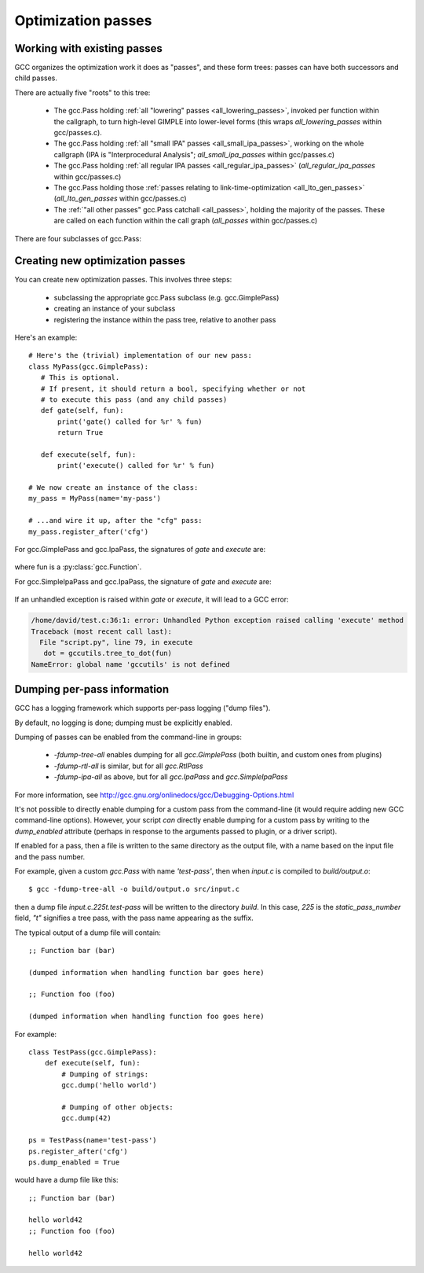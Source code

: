 .. Copyright 2011 David Malcolm <dmalcolm@redhat.com>
   Copyright 2011 Red Hat, Inc.

   This is free software: you can redistribute it and/or modify it
   under the terms of the GNU General Public License as published by
   the Free Software Foundation, either version 3 of the License, or
   (at your option) any later version.

   This program is distributed in the hope that it will be useful, but
   WITHOUT ANY WARRANTY; without even the implied warranty of
   MERCHANTABILITY or FITNESS FOR A PARTICULAR PURPOSE.  See the GNU
   General Public License for more details.

   You should have received a copy of the GNU General Public License
   along with this program.  If not, see
   <http://www.gnu.org/licenses/>.

.. For notes on how to document Python in RST form, see e.g.:
.. http://sphinx.pocoo.org/domains.html#the-python-domain

Optimization passes
===================

Working with existing passes
----------------------------
GCC organizes the optimization work it does as "passes", and these form trees:
passes can have both successors and child passes.

There are actually five "roots" to this tree:

   * The gcc.Pass holding :ref:`all "lowering" passes <all_lowering_passes>`,
     invoked per function within the callgraph, to turn high-level GIMPLE into
     lower-level forms (this wraps `all_lowering_passes` within gcc/passes.c).

   * The gcc.Pass holding :ref:`all "small IPA" passes <all_small_ipa_passes>`,
     working on the whole callgraph (IPA is "Interprocedural Analysis";
     `all_small_ipa_passes` within gcc/passes.c)

   * The gcc.Pass holding :ref:`all regular IPA passes <all_regular_ipa_passes>`
     (`all_regular_ipa_passes` within gcc/passes.c)

   * The gcc.Pass holding those :ref:`passes relating to link-time-optimization
     <all_lto_gen_passes>` (`all_lto_gen_passes` within gcc/passes.c)

   * The :ref:`"all other passes" gcc.Pass catchall <all_passes>`, holding the
     majority of the passes.  These are called on each function within the call
     graph (`all_passes`  within gcc/passes.c)

.. classmethod:: gcc.Pass.get_roots()

   Returns a tuple of `gcc.Pass` instances, giving the 5 top-level passes
   within GCC's tree of passes, in the order described above.

.. classmethod:: gcc.Pass.get_by_name(name)

   Get the gcc.Pass instance for the pass with the given name, raising
   ValueError if it isn't found

.. py:class:: gcc.Pass

   This wraps one of GCC's `struct opt_pass *`, but the wrapper class is still
   a work-in-progress.  Hopefully we'll eventually be able to subclass this and
   allow creating custom passes written in Python.

   Beware:  "pass" is a reserved word in Python, so use e.g. `ps` as a variable
   name for an instance of gcc.Pass

   .. py:attribute:: name

      The name of the pass, as a string

   .. py:attribute:: sub

      The first child pass of this pass (if any)

   .. py:attribute:: next

      The next sibling pass of this pass (if any)

   .. py:attribute:: properties_required
   .. py:attribute:: properties_provided
   .. py:attribute:: properties_destroyed

      Currently these are int bitfields, expressing the flow of data betweeen
      the various passes.

      They can be accessed using bitwise arithmetic::

          if ps.properties_provided & gcc.PROP_cfg:
	       print(fn.cfg)

      Here are the bitfield flags:

         =========================   ============================================   =========================   =======================
         Mask                        Meaning                                        Which pass sets this up?    Which pass clears this?
         =========================   ============================================   =========================   =======================
         gcc.PROP_gimple_any         Is the full GIMPLE grammar allowed?            (the frontend)              `"expand"`
         gcc.PROP_gimple_lcf         Has control flow been lowered?                 `"lower"`                   `"expand"`
         gcc.PROP_gimple_leh         Has exception-handling been lowered?           `"eh"`                      `"expand"`
         gcc.PROP_cfg                Does the gcc.Function have a non-None "cfg"?   `"cfg"`                     `"*free_cfg"`
         gcc.PROP_referenced_vars    Do we have data on which functions reference   `"\*referenced_vars"`       (none)
	                             which variables? (Dataflow analysis, aka
				     DFA)
         gcc.PROP_ssa                Is the GIMPLE in SSA form?                     `"ssa"`                     `"expand"`
         gcc.PROP_no_crit_edges      Have all critical edges within the CFG been    `"crited"`                  (none)
                                     split?
         gcc.PROP_rtl                Is the function now in RTL form? (rather       `"expand"`                  `"*clean_state"`
	                             than GIMPLE-SSA)
         gcc.PROP_gimple_lomp        Have OpenMP directives been lowered into       `"omplower"`                `"expand"`
	                             explicit calls to the runtime library
				     (libgomp)
         gcc.PROP_cfglayout          Are we reorganizing the CFG into a more        `"into_cfglayout"`          `"outof_cfglayout"`
	                             efficient order?
         gcc.PROP_gimple_lcx         Have operations on complex numbers been        `"cplxlower"`               `"cplxlower0"`
	                             lowered to scalar operations?
         =========================   ============================================   =========================   =======================

   .. py:attribute:: static_pass_number

      (int) The number of this pass, used as a fragment of the dump file name.
      This is assigned automatically for custom passes.

   .. py:attribute:: dump_enabled

      (boolean) Is dumping enabled for this pass?  Set this attribute to `True`
      to enable dumping.

There are four subclasses of gcc.Pass:

.. py:class:: gcc.GimplePass

   Subclass of gcc.Pass, signifying a pass called per-function on the GIMPLE
   representation of that function.

.. py:class:: gcc.RtlPass

   Subclass of gcc.Pass, signifying a pass called per-function on the RTL
   representation of that function.

.. py:class:: gcc.SimpleIpaPass

   Subclass of gcc.Pass, signifying a pass called once (not per-function)

.. py:class:: gcc.IpaPass

   Subclass of gcc.Pass, signifying a pass called once (not per-function)

.. _creating-new-passes:

Creating new optimization passes
--------------------------------
You can create new optimization passes.  This involves three steps:

   * subclassing the appropriate gcc.Pass subclass (e.g. gcc.GimplePass)

   * creating an instance of your subclass

   * registering the instance within the pass tree, relative to another pass

Here's an example::

   # Here's the (trivial) implementation of our new pass:
   class MyPass(gcc.GimplePass):
      # This is optional.
      # If present, it should return a bool, specifying whether or not
      # to execute this pass (and any child passes)
      def gate(self, fun):
          print('gate() called for %r' % fun)
          return True

      def execute(self, fun):
          print('execute() called for %r' % fun)

   # We now create an instance of the class:
   my_pass = MyPass(name='my-pass')

   # ...and wire it up, after the "cfg" pass:
   my_pass.register_after('cfg')

For gcc.GimplePass and gcc.IpaPass, the signatures of `gate` and `execute` are:

   .. method:: gate(self, fun)
   .. method:: execute(self, fun)

where fun is a :py:class:`gcc.Function`.

For gcc.SimpleIpaPass and gcc.IpaPass, the signature of `gate` and `execute` are:

   .. method:: gate(self)
   .. method:: execute(self)

If an unhandled exception is raised within `gate` or `execute`, it will lead
to a GCC error:

.. code-block:: pytb

   /home/david/test.c:36:1: error: Unhandled Python exception raised calling 'execute' method
   Traceback (most recent call last):
     File "script.py", line 79, in execute
      dot = gccutils.tree_to_dot(fun)
   NameError: global name 'gccutils' is not defined

.. method:: gcc.Pass.register_after(name [, instance_number=0 ])

   Given the name of another pass, register this gcc.Pass to occur immediately
   after that other pass.

   If the other pass occurs multiple times, the pass will be inserted at the
   specified instance number, or at every instance, if supplied 0.

   .. note::

      The other pass must be of the same kind as this pass.  For example,
      if it is a subclass of gcc.GimplePass, then this pass must also be
      a subclass of gcc.GimplePass.

      If they don't match, GCC won't be able to find the other pass, giving
      an error like this::

         cc1: fatal error: pass 'ssa' not found but is referenced by new pass 'my-ipa-pass'

      where we attempted to register a gcc.IpaPass subclass relative to 'ssa',
      which is a gcc.GimplePass

.. method:: gcc.Pass.register_before(name [, instance_number=0 ])

   As above, but this pass is registered immediately before the referenced
   pass.

.. method:: gcc.Pass.replace(name [, instance_number=0 ])

   As above, but replace the given pass.  This method is included for
   completeness; the result is unlikely to work well.

Dumping per-pass information
----------------------------
GCC has a logging framework which supports per-pass logging ("dump files").

By default, no logging is done; dumping must be explicitly enabled.

Dumping of passes can be enabled from the command-line in groups:

   * `-fdump-tree-all` enables dumping for all `gcc.GimplePass` (both builtin,
     and custom ones from plugins)

   * `-fdump-rtl-all` is similar, but for all `gcc.RtlPass`

   * `-fdump-ipa-all` as above, but for all `gcc.IpaPass` and
     `gcc.SimpleIpaPass`

For more information, see
http://gcc.gnu.org/onlinedocs/gcc/Debugging-Options.html

It's not possible to directly enable dumping for a custom pass from the
command-line (it would require adding new GCC command-line options).  However,
your script *can* directly enable dumping for a custom pass by writing to the
`dump_enabled` attribute (perhaps in response to the arguments passed to
plugin, or a driver script).

If enabled for a pass, then a file is written to the same directory as the
output file, with a name based on the input file and the pass number.

For example, given a custom `gcc.Pass` with name `'test-pass'`, then when
`input.c` is compiled to `build/output.o`::

   $ gcc -fdump-tree-all -o build/output.o src/input.c

then a dump file `input.c.225t.test-pass` will be written to the directory
`build`.  In this case, `225` is the `static_pass_number` field, `"t"`
signifies a tree pass, with the pass name appearing as the suffix.

.. py:function:: gcc.dump(obj)

   Write str() of the argument to the current dump file.  No newlines or other
   whitespace are added.

   Note that dumping is disabled by default; in this case, the call will do
   nothing.

.. py:function:: gcc.get_dump_file_name()

   Get the name of the current dump file.

   If called from within a pass for which dumping is enabled, it will return
   the filename in string form.

   If dumping is disabled for this pass, it will return `None`.

The typical output of a dump file will contain::

   ;; Function bar (bar)

   (dumped information when handling function bar goes here)

   ;; Function foo (foo)

   (dumped information when handling function foo goes here)

For example::

   class TestPass(gcc.GimplePass):
       def execute(self, fun):
           # Dumping of strings:
           gcc.dump('hello world')

           # Dumping of other objects:
           gcc.dump(42)

   ps = TestPass(name='test-pass')
   ps.register_after('cfg')
   ps.dump_enabled = True

would have a dump file like this::

   ;; Function bar (bar)

   hello world42
   ;; Function foo (foo)

   hello world42
